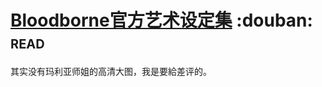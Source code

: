 * [[https://book.douban.com/subject/26871048/][Bloodborne官方艺术设定集]]    :douban::read:
其实没有玛利亚师姐的高清大图，我是要給差评的。
